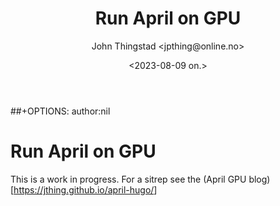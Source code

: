 #+title:      Run April on GPU
#+date:       <2023-08-09 on.>
#+author:     John Thingstad <jpthing@online.no>
##+OPTIONS: author:nil

* Run April on GPU

This is a work in progress. For a sitrep see the
(April GPU blog)[https://jthing.github.io/april-hugo/] 

# Local Variables:
# eval: (set-fill-column 90)
# eval: (auto-fill-mode t)
# End:

#  LocalWords:  sitrep
